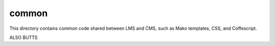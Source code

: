 common
------

This directory contains common code shared between LMS and CMS, such as Mako templates, CSS, and Coffescript.

ALSO BUTTS
